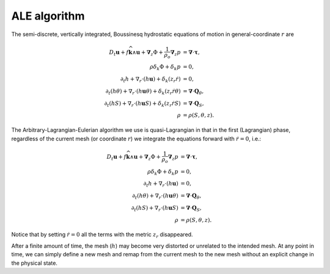ALE algorithm
=============

The semi-discrete, vertically integrated, Boussinesq hydrostatic equations of
motion in general-coordinate :math:`r` are

.. math::
  D_t \boldsymbol{u} + f \widehat{\boldsymbol{k}} \wedge \boldsymbol{u} + \boldsymbol{\nabla}_z \Phi + \frac{1}{\rho_o} \boldsymbol{\nabla}_z p &= \boldsymbol{\nabla} \cdot \boldsymbol{\underline{\tau}} ,\\
  \rho \delta_k \Phi + \delta_k p &= 0 ,\\
  \partial_t h + \nabla_r \cdot ( h \boldsymbol{u} ) + \delta_k ( z_r \dot{r} ) &= 0 ,\\
  \partial_t (h \theta) + \nabla_r \cdot ( h \boldsymbol{u} \theta ) + \delta_k ( z_r \dot{r} \theta ) &= \boldsymbol{\nabla} \cdot \boldsymbol{Q}_\theta ,\\
  \partial_t (h S) + \nabla_r \cdot ( h \boldsymbol{u} S ) + \delta_k ( z_r \dot{r} S ) &= \boldsymbol{\nabla} \cdot \boldsymbol{Q}_S ,\\
  \rho &= \rho(S, \theta, z) .

The Arbitrary-Lagrangian-Eulerian algorithm we use is quasi-Lagrangian in
that in the first (Lagrangian) phase, regardless of the current mesh (or coordinate
:math:`r`) we integrate the equations forward with :math:`\dot{r}=0`, i.e.:

.. math::
  D_t \boldsymbol{u} + f \widehat{\boldsymbol{k}} \wedge \boldsymbol{u} + \boldsymbol{\nabla}_z \Phi + \frac{1}{\rho_o} \boldsymbol{\nabla}_z p &= \boldsymbol{\nabla} \cdot \boldsymbol{\underline{\tau}} ,\\
  \rho \delta_k \Phi + \delta_k p &= 0 ,\\
  \partial_t h + \nabla_r \cdot ( h \boldsymbol{u} ) &= 0 ,\\
  \partial_t (h \theta) + \nabla_r \cdot ( h \boldsymbol{u} \theta ) &= \boldsymbol{\nabla} \cdot \boldsymbol{Q}_\theta ,\\
  \partial_t (h S) + \nabla_r \cdot ( h \boldsymbol{u} S ) &= \boldsymbol{\nabla} \cdot \boldsymbol{Q}_S ,\\
  \rho &= \rho(S, \theta, z) .

Notice that by setting :math:`\dot{r}=0` all the terms with the metric
:math:`z_r` disappeared.

After a finite amount of time, the mesh (:math:`h`) may become very distorted
or unrelated to the intended mesh. At any point in time, we can simply define
a new mesh and remap from the current mesh to the new mesh without an
explicit change in the physical state.
